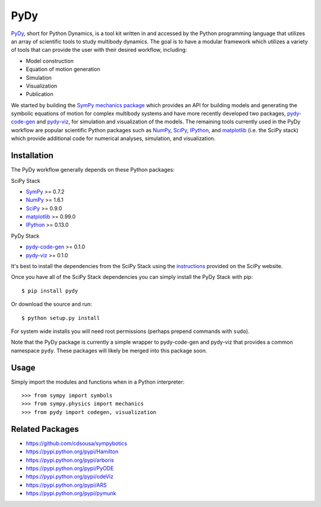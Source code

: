 ====
PyDy
====

PyDy_, short for Python Dynamics, is a tool kit written in and accessed by the
Python programming language that utilizes an array of scientific tools to study
multibody dynamics. The goal is to have a modular framework which utilizes a
variety of tools that can provide the user with their desired workflow,
including:

- Model construction
- Equation of motion generation
- Simulation
- Visualization
- Publication

We started by building the SymPy_ `mechanics package`_ which provides an API
for building models and generating the symbolic equations of motion for complex
multibody systems and have more recently developed two packages, pydy-code-gen_
and pydy-viz_, for simulation and visualization of the models. The remaining
tools currently used in the PyDy workflow are popular scientific Python
packages such as NumPy_, SciPy_, IPython_, and matplotlib_ (i.e. the SciPy
stack) which provide additional code for numerical analyses, simulation, and
visualization.

Installation
============

The PyDy workflow generally depends on these Python packages:

SciPy Stack

- SymPy_ >= 0.7.2
- NumPy_ >= 1.6.1
- SciPy_ >= 0.9.0
- matplotlib_ >= 0.99.0
- IPython_ >= 0.13.0

PyDy Stack

- pydy-code-gen_ >= 0.1.0
- pydy-viz_ >= 0.1.0

It's best to install the dependencies from the SciPy Stack using the
instructions_ provided on the SciPy website.

Once you have all of the SciPy Stack dependencies you can simply install the
PyDy Stack with pip::

   $ pip install pydy

Or download the source and run::

   $ python setup.py install

For system wide installs you will need root permissions (perhaps prepend
commands with ``sudo``).

Note that the PyDy package is currently a simple wrapper to pydy-code-gen and
pydy-viz that provides a common namespace ``pydy``. These packages will likely
be merged into this package soon.

Usage
=====

Simply import the modules and functions when in a Python interpreter::

   >>> from sympy import symbols
   >>> from sympy.physics import mechanics
   >>> from pydy import codegen, visualization

Related Packages
================

- https://github.com/cdsousa/sympybotics
- https://pypi.python.org/pypi/Hamilton
- https://pypi.python.org/pypi/arboris
- https://pypi.python.org/pypi/PyODE
- https://pypi.python.org/pypi/odeViz
- https://pypi.python.org/pypi/ARS
- https://pypi.python.org/pypi/pymunk

.. _PyDy: http://pydy.org
.. _SymPy: http://sympy.org
.. _mechanics package: http://docs.sympy.org/latest/modules/physics/mechanics/index.html
.. _NumPy: http://numpy.scipy.org
.. _SciPy: http://www.scipy.org/scipylib/index.html
.. _matplotlib: http://matplotlib.org
.. _IPython: http://ipython.org
.. _pydy-code-gen: https://pypi.python.org/pypi/pydy-code-gen
.. _pydy-viz: https://pypi.python.org/pypi/pydy-viz
.. _instructions: http://www.scipy.org/install.html

